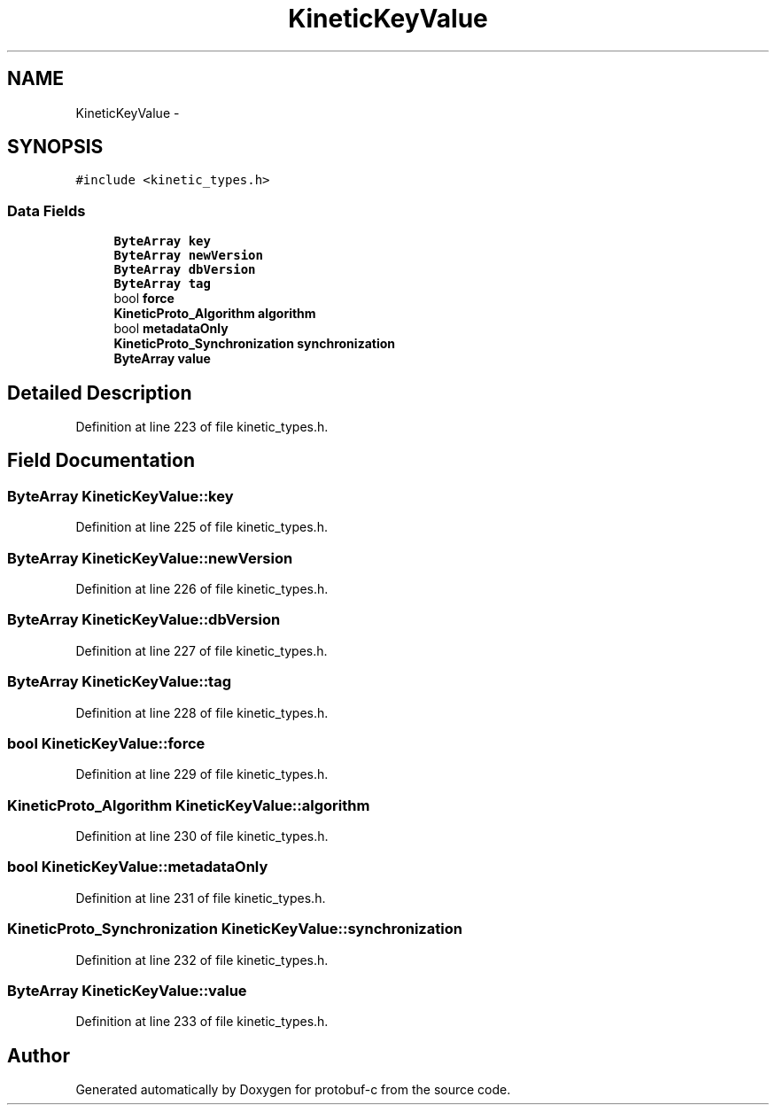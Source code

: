.TH "KineticKeyValue" 3 "Thu Sep 11 2014" "Version v0.6.0-beta-2" "protobuf-c" \" -*- nroff -*-
.ad l
.nh
.SH NAME
KineticKeyValue \- 
.SH SYNOPSIS
.br
.PP
.PP
\fC#include <kinetic_types\&.h>\fP
.SS "Data Fields"

.in +1c
.ti -1c
.RI "\fBByteArray\fP \fBkey\fP"
.br
.ti -1c
.RI "\fBByteArray\fP \fBnewVersion\fP"
.br
.ti -1c
.RI "\fBByteArray\fP \fBdbVersion\fP"
.br
.ti -1c
.RI "\fBByteArray\fP \fBtag\fP"
.br
.ti -1c
.RI "bool \fBforce\fP"
.br
.ti -1c
.RI "\fBKineticProto_Algorithm\fP \fBalgorithm\fP"
.br
.ti -1c
.RI "bool \fBmetadataOnly\fP"
.br
.ti -1c
.RI "\fBKineticProto_Synchronization\fP \fBsynchronization\fP"
.br
.ti -1c
.RI "\fBByteArray\fP \fBvalue\fP"
.br
.in -1c
.SH "Detailed Description"
.PP 
Definition at line 223 of file kinetic_types\&.h\&.
.SH "Field Documentation"
.PP 
.SS "\fBByteArray\fP KineticKeyValue::key"

.PP
Definition at line 225 of file kinetic_types\&.h\&.
.SS "\fBByteArray\fP KineticKeyValue::newVersion"

.PP
Definition at line 226 of file kinetic_types\&.h\&.
.SS "\fBByteArray\fP KineticKeyValue::dbVersion"

.PP
Definition at line 227 of file kinetic_types\&.h\&.
.SS "\fBByteArray\fP KineticKeyValue::tag"

.PP
Definition at line 228 of file kinetic_types\&.h\&.
.SS "bool KineticKeyValue::force"

.PP
Definition at line 229 of file kinetic_types\&.h\&.
.SS "\fBKineticProto_Algorithm\fP KineticKeyValue::algorithm"

.PP
Definition at line 230 of file kinetic_types\&.h\&.
.SS "bool KineticKeyValue::metadataOnly"

.PP
Definition at line 231 of file kinetic_types\&.h\&.
.SS "\fBKineticProto_Synchronization\fP KineticKeyValue::synchronization"

.PP
Definition at line 232 of file kinetic_types\&.h\&.
.SS "\fBByteArray\fP KineticKeyValue::value"

.PP
Definition at line 233 of file kinetic_types\&.h\&.

.SH "Author"
.PP 
Generated automatically by Doxygen for protobuf-c from the source code\&.
